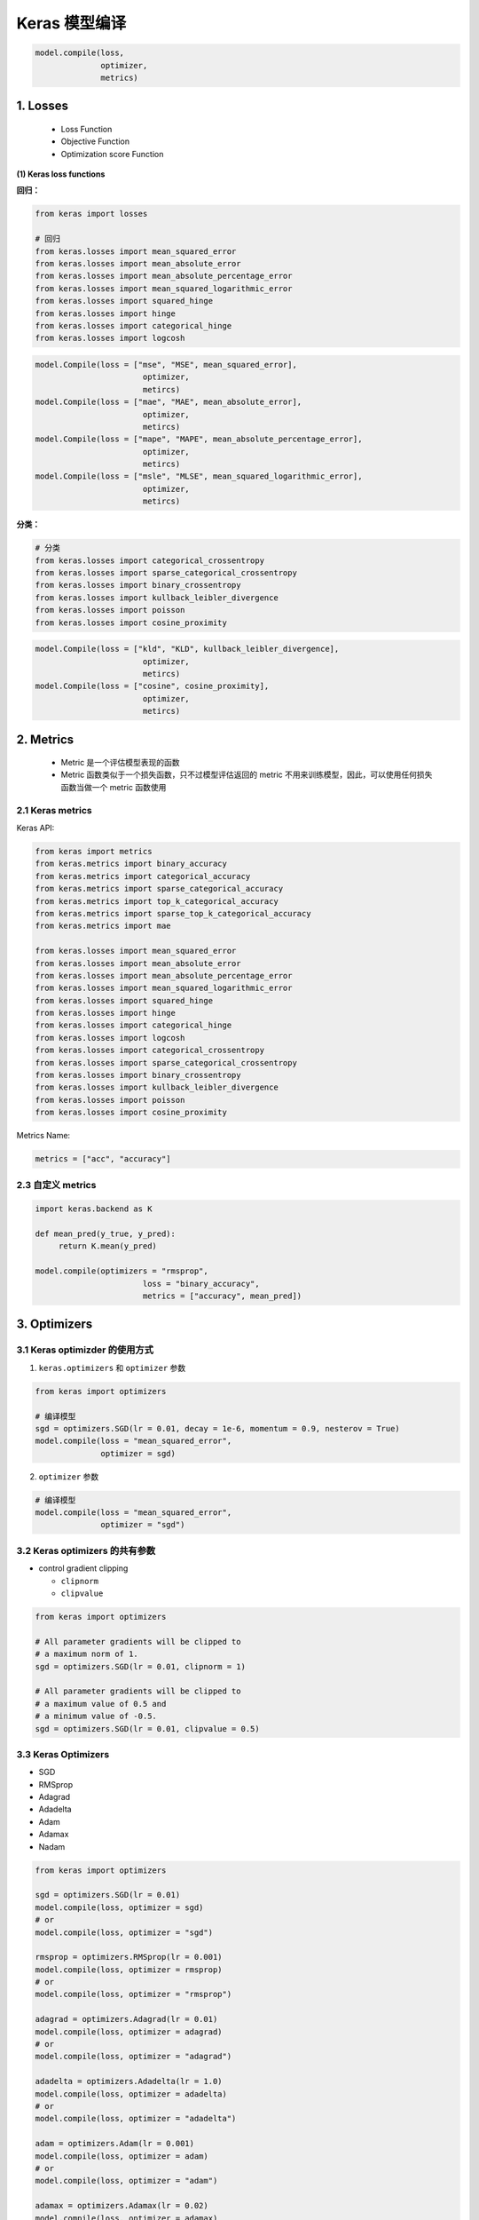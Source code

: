 
Keras 模型编译
==============

.. code:: python

   model.compile(loss,
                 optimizer,
                 metrics)


1. Losses
---------

   -  Loss Function

   -  Objective Function

   -  Optimization score Function

**(1) Keras loss functions**

**回归：**

.. code:: python

   from keras import losses

   # 回归 
   from keras.losses import mean_squared_error
   from keras.losses import mean_absolute_error
   from keras.losses import mean_absolute_percentage_error
   from keras.losses import mean_squared_logarithmic_error
   from keras.losses import squared_hinge
   from keras.losses import hinge
   from keras.losses import categorical_hinge
   from keras.losses import logcosh

.. code:: python

   model.Compile(loss = ["mse", "MSE", mean_squared_error], 
   			  optimizer, 
   			  metircs)
   model.Compile(loss = ["mae", "MAE", mean_absolute_error], 
   			  optimizer, 
   			  metircs)
   model.Compile(loss = ["mape", "MAPE", mean_absolute_percentage_error], 
   			  optimizer, 
   			  metircs)
   model.Compile(loss = ["msle", "MLSE", mean_squared_logarithmic_error], 
   			  optimizer, 
   			  metircs)

**分类：**

.. code:: python

   # 分类
   from keras.losses import categorical_crossentropy
   from keras.losses import sparse_categorical_crossentropy
   from keras.losses import binary_crossentropy
   from keras.losses import kullback_leibler_divergence
   from keras.losses import poisson
   from keras.losses import cosine_proximity

.. code:: python

   model.Compile(loss = ["kld", "KLD", kullback_leibler_divergence], 
   			  optimizer, 
   			  metircs)
   model.Compile(loss = ["cosine", cosine_proximity], 
   			  optimizer, 
   			  metircs)


2. Metrics
----------

   -  Metric 是一个评估模型表现的函数

   -  Metric 函数类似于一个损失函数，只不过模型评估返回的 metric
      不用来训练模型，因此，可以使用任何损失函数当做一个 metric 函数使用


2.1 Keras metrics
~~~~~~~~~~~~~~~~~

Keras API:

.. code:: python

   from keras import metrics
   from keras.metrics import binary_accuracy
   from keras.metrics import categorical_accuracy
   from keras.metrics import sparse_categorical_accuracy
   from keras.metrics import top_k_categorical_accuracy
   from keras.metrics import sparse_top_k_categorical_accuracy
   from keras.metrics import mae

   from keras.losses import mean_squared_error
   from keras.losses import mean_absolute_error
   from keras.losses import mean_absolute_percentage_error
   from keras.losses import mean_squared_logarithmic_error
   from keras.losses import squared_hinge
   from keras.losses import hinge
   from keras.losses import categorical_hinge
   from keras.losses import logcosh
   from keras.losses import categorical_crossentropy
   from keras.losses import sparse_categorical_crossentropy
   from keras.losses import binary_crossentropy
   from keras.losses import kullback_leibler_divergence
   from keras.losses import poisson
   from keras.losses import cosine_proximity

Metrics Name:

.. code:: python

   metrics = ["acc", "accuracy"]


2.3 自定义 metrics
~~~~~~~~~~~~~~~~~~

.. code:: python

   import keras.backend as K

   def mean_pred(y_true, y_pred):
   	return K.mean(y_pred)

   model.compile(optimizers = "rmsprop",
   			  loss = "binary_accuracy",
   			  metrics = ["accuracy", mean_pred])


3. Optimizers
-------------


3.1 Keras optimizder 的使用方式
~~~~~~~~~~~~~~~~~~~~~~~~~~~~~~~

(1) ``keras.optimizers`` 和 ``optimizer`` 参数

.. code:: python

   from keras import optimizers

   # 编译模型
   sgd = optimizers.SGD(lr = 0.01, decay = 1e-6, momentum = 0.9, nesterov = True)
   model.compile(loss = "mean_squared_error",
                 optimizer = sgd)

(2) ``optimizer`` 参数

.. code:: python

   # 编译模型
   model.compile(loss = "mean_squared_error",
                 optimizer = "sgd")



3.2 Keras optimizers 的共有参数
~~~~~~~~~~~~~~~~~~~~~~~~~~~~~~~

-  control gradient clipping

   -  ``clipnorm``

   -  ``clipvalue``

.. code:: python

   from keras import optimizers

   # All parameter gradients will be clipped to
   # a maximum norm of 1.
   sgd = optimizers.SGD(lr = 0.01, clipnorm = 1)

   # All parameter gradients will be clipped to
   # a maximum value of 0.5 and
   # a minimum value of -0.5.
   sgd = optimizers.SGD(lr = 0.01, clipvalue = 0.5)



3.3 Keras Optimizers
~~~~~~~~~~~~~~~~~~~~

-  SGD

-  RMSprop

-  Adagrad

-  Adadelta

-  Adam

-  Adamax

-  Nadam

.. code:: python

   from keras import optimizers

   sgd = optimizers.SGD(lr = 0.01)
   model.compile(loss, optimizer = sgd)
   # or
   model.compile(loss, optimizer = "sgd")

   rmsprop = optimizers.RMSprop(lr = 0.001)
   model.compile(loss, optimizer = rmsprop)
   # or
   model.compile(loss, optimizer = "rmsprop")

   adagrad = optimizers.Adagrad(lr = 0.01)
   model.compile(loss, optimizer = adagrad)
   # or
   model.compile(loss, optimizer = "adagrad")

   adadelta = optimizers.Adadelta(lr = 1.0)
   model.compile(loss, optimizer = adadelta)
   # or
   model.compile(loss, optimizer = "adadelta")

   adam = optimizers.Adam(lr = 0.001)
   model.compile(loss, optimizer = adam)
   # or
   model.compile(loss, optimizer = "adam")

   adamax = optimizers.Adamax(lr = 0.02)
   model.compile(loss, optimizer = adamax)
   # or
   model.compile(loss, optimizer = "adamax")

   nadam = optimizers.Nadam(lr = 0.002)
   model.compile(loss, optimizer = nadam)
   # or
   model.compile(loss, optimizer = "nadam")
